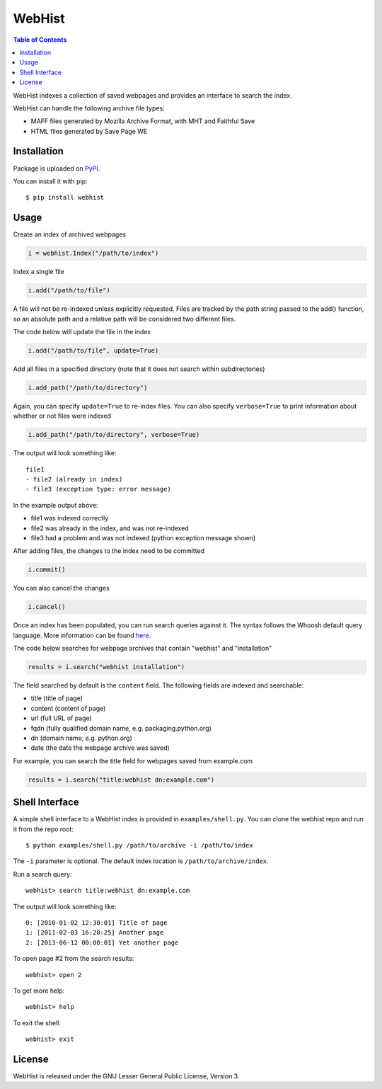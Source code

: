 WebHist
=======

.. contents:: Table of Contents
  :local:

WebHist indexes a collection of saved webpages and provides an interface to search the index.

WebHist can handle the following archive file types:

- MAFF files generated by Mozilla Archive Format, with MHT and Faithful Save
- HTML files generated by Save Page WE

Installation
------------

Package is uploaded on `PyPI <https://pypi.org/project/webhist>`_.

You can install it with pip::

  $ pip install webhist

Usage
-----

Create an index of archived webpages

.. code:: python

  i = webhist.Index("/path/to/index")

Index a single file

.. code:: python

  i.add("/path/to/file")

A file will not be re-indexed unless explicitly requested. Files are tracked by the path string passed to the add() function, so an absolute path and a relative path will be considered two different files.

The code below will update the file in the index

.. code:: python

  i.add("/path/to/file", update=True)

Add all files in a specified directory (note that it does not search within subdirectories)

.. code:: python

  i.add_path("/path/to/directory")

Again, you can specify :literal:`update=True` to re-index files. You can also specify :literal:`verbose=True` to print information about whether or not files were indexed

.. code:: python

  i.add_path("/path/to/directory", verbose=True)

The output will look something like::

  file1
  - file2 (already in index)
  - file3 (exception type: error message)

In the example output above:

- file1 was indexed correctly
- file2 was already in the index, and was not re-indexed
- file3 had a problem and was not indexed (python exception message shown)

After adding files, the changes to the index need to be committed

.. code:: python

  i.commit()

You can also cancel the changes

.. code:: python

  i.cancel()

Once an index has been populated, you can run search queries against it. The syntax follows the Whoosh default query language. More information can be found `here <https://whoosh.readthedocs.io/en/latest/querylang.html>`_.

The code below searches for webpage archives that contain "webhist" and "installation"

.. code:: python

  results = i.search("webhist installation")

The field searched by default is the :literal:`content` field. The following fields are indexed and searchable:

- title (title of page)
- content (content of page)
- url (full URL of page)
- fqdn (fully qualified domain name, e.g. packaging.python.org)
- dn (domain name, e.g. python.org)
- date (the date the webpage archive was saved)

For example, you can search the title field for webpages saved from example.com

.. code:: python

  results = i.search("title:webhist dn:example.com")

Shell Interface
---------------

A simple shell interface to a WebHist index is provided in :literal:`examples/shell.py`. You can clone the webhist repo and run it from the repo root::

  $ python examples/shell.py /path/to/archive -i /path/to/index

The :literal:`-i` parameter is optional. The default index location is :literal:`/path/to/archive/index`.

Run a search query::

  webhist> search title:webhist dn:example.com

The output will look something like::

  0: [2010-01-02 12:30:01] Title of page
  1: [2011-02-03 16:20:25] Another page
  2: [2013-06-12 00:00:01] Yet another page

To open page #2 from the search results::

  webhist> open 2

To get more help::

  webhist> help

To exit the shell::

  webhist> exit

License
-------

WebHist is released under the GNU Lesser General Public License, Version 3.
